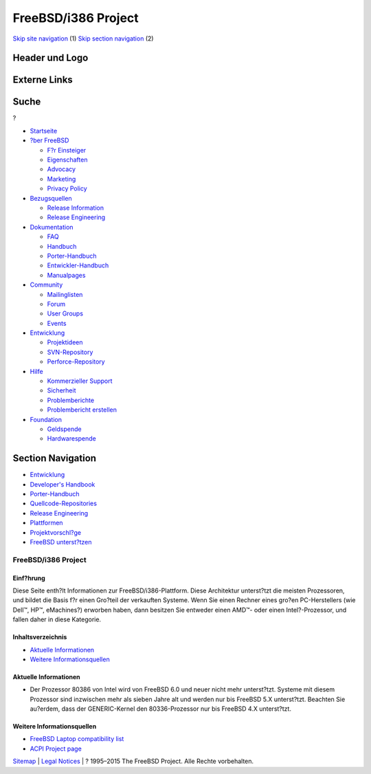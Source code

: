 ====================
FreeBSD/i386 Project
====================

.. raw:: html

   <div id="containerwrap">

.. raw:: html

   <div id="container">

`Skip site navigation <#content>`__ (1) `Skip section
navigation <#contentwrap>`__ (2)

.. raw:: html

   <div id="headercontainer">

.. raw:: html

   <div id="header">

Header und Logo
---------------

.. raw:: html

   <div id="headerlogoleft">

|FreeBSD|

.. raw:: html

   </div>

.. raw:: html

   <div id="headerlogoright">

Externe Links
-------------

.. raw:: html

   <div id="searchnav">

.. raw:: html

   </div>

.. raw:: html

   <div id="search">

.. raw:: html

   <div>

Suche
-----

.. raw:: html

   <div>

?

.. raw:: html

   </div>

.. raw:: html

   </div>

.. raw:: html

   </div>

.. raw:: html

   </div>

.. raw:: html

   </div>

.. raw:: html

   <div id="menu">

-  `Startseite <../>`__

-  `?ber FreeBSD <../about.html>`__

   -  `F?r Einsteiger <../projects/newbies.html>`__
   -  `Eigenschaften <../features.html>`__
   -  `Advocacy <../../advocacy/>`__
   -  `Marketing <../../marketing/>`__
   -  `Privacy Policy <../../privacy.html>`__

-  `Bezugsquellen <../where.html>`__

   -  `Release Information <../releases/>`__
   -  `Release Engineering <../../releng/>`__

-  `Dokumentation <../docs.html>`__

   -  `FAQ <../../doc/de_DE.ISO8859-1/books/faq/>`__
   -  `Handbuch <../../doc/de_DE.ISO8859-1/books/handbook/>`__
   -  `Porter-Handbuch <../../doc/de_DE.ISO8859-1/books/porters-handbook>`__
   -  `Entwickler-Handbuch <../../doc/de_DE.ISO8859-1/books/developers-handbook>`__
   -  `Manualpages <//www.FreeBSD.org/cgi/man.cgi>`__

-  `Community <../community.html>`__

   -  `Mailinglisten <../community/mailinglists.html>`__
   -  `Forum <http://forums.freebsd.org>`__
   -  `User Groups <../../usergroups.html>`__
   -  `Events <../../events/events.html>`__

-  `Entwicklung <../../projects/index.html>`__

   -  `Projektideen <http://wiki.FreeBSD.org/IdeasPage>`__
   -  `SVN-Repository <http://svnweb.FreeBSD.org>`__
   -  `Perforce-Repository <http://p4web.FreeBSD.org>`__

-  `Hilfe <../support.html>`__

   -  `Kommerzieller Support <../../commercial/commercial.html>`__
   -  `Sicherheit <../../security/>`__
   -  `Problemberichte <//www.FreeBSD.org/cgi/query-pr-summary.cgi>`__
   -  `Problembericht erstellen <../send-pr.html>`__

-  `Foundation <http://www.freebsdfoundation.org/>`__

   -  `Geldspende <http://www.freebsdfoundation.org/donate/>`__
   -  `Hardwarespende <../../donations/>`__

.. raw:: html

   </div>

.. raw:: html

   </div>

.. raw:: html

   <div id="content">

.. raw:: html

   <div id="sidewrap">

.. raw:: html

   <div id="sidenav">

Section Navigation
------------------

-  `Entwicklung <../projects/index.html>`__
-  `Developer's
   Handbook <../../doc/de_DE.ISO8859-1/books/developers-handbook>`__
-  `Porter-Handbuch <../../doc/de_DE.ISO8859-1/books/porters-handbook>`__
-  `Quellcode-Repositories <../developers/cvs.html>`__
-  `Release Engineering <../../releng/index.html>`__
-  `Plattformen <../platforms/>`__
-  `Projektvorschl?ge <http://wiki.FreeBSD.org/IdeasPage>`__
-  `FreeBSD
   unterst?tzen <../../doc/de_DE.ISO8859-1/articles/contributing/index.html>`__

.. raw:: html

   </div>

.. raw:: html

   </div>

.. raw:: html

   <div id="contentwrap">

FreeBSD/i386 Project
====================

Einf?hrung
~~~~~~~~~~

Diese Seite enth?lt Informationen zur FreeBSD/i386-Plattform. Diese
Architektur unterst?tzt die meisten Prozessoren, und bildet die Basis
f?r einen Gro?teil der verkauften Systeme. Wenn Sie einen Rechner eines
gro?en PC-Herstellers (wie Dell™, HP™, eMachines?) erworben haben, dann
besitzen Sie entweder einen AMD™- oder einen Intel?-Prozessor, und
fallen daher in diese Kategorie.

Inhaltsverzeichnis
~~~~~~~~~~~~~~~~~~

-  `Aktuelle Informationen <#news>`__
-  `Weitere Informationsquellen <#links>`__

Aktuelle Informationen
~~~~~~~~~~~~~~~~~~~~~~

-  Der Prozessor 80386 von Intel wird von FreeBSD 6.0 und neuer nicht
   mehr unterst?tzt. Systeme mit diesem Prozessor sind inzwischen mehr
   als sieben Jahre alt und werden nur bis FreeBSD 5.X unterst?tzt.
   Beachten Sie au?erdem, dass der GENERIC-Kernel den 80336-Prozessor
   nur bis FreeBSD 4.X unterst?tzt.

Weitere Informationsquellen
~~~~~~~~~~~~~~~~~~~~~~~~~~~

-  `FreeBSD Laptop compatibility
   list <http://laptop.bsdgroup.de/freebsd/>`__
-  `ACPI Project page <../../projects/acpi/index.html>`__

.. raw:: html

   </div>

.. raw:: html

   </div>

.. raw:: html

   <div id="footer">

`Sitemap <../../search/index-site.html>`__ \| `Legal
Notices <../../copyright/>`__ \| ? 1995–2015 The FreeBSD Project. Alle
Rechte vorbehalten.

.. raw:: html

   </div>

.. raw:: html

   </div>

.. raw:: html

   </div>

.. |FreeBSD| image:: ../../layout/images/logo-red.png
   :target: ..
